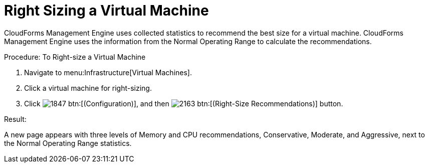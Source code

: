 [[_to_right_size_a_virtual_machine]]
= Right Sizing a Virtual Machine

CloudForms Management Engine uses collected statistics to recommend the best size for a virtual machine.
CloudForms Management Engine uses the information from the [label]#Normal Operating Range# to calculate the recommendations. 

.Procedure: To Right-size a Virtual Machine
. Navigate to menu:Infrastructure[Virtual Machines]. 
. Click a virtual machine for right-sizing. 
. Click  image:images/1847.png[] btn:[(Configuration)], and then  image:images/2163.png[] btn:[(Right-Size Recommendations)] button. 

.Result:
A new page appears with three levels of Memory and CPU recommendations, Conservative, Moderate, and Aggressive, next to the Normal Operating Range statistics. 